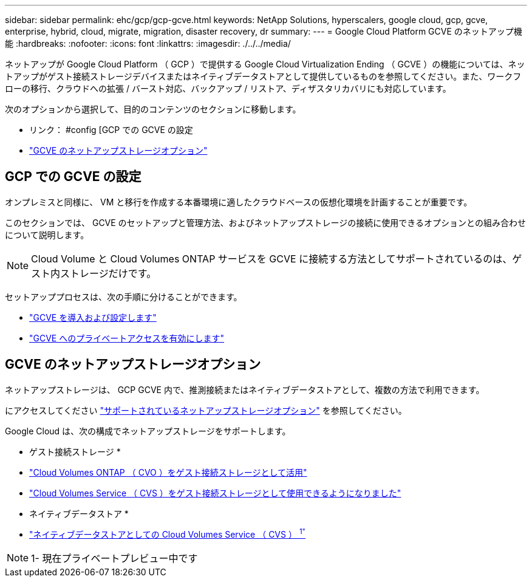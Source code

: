 ---
sidebar: sidebar 
permalink: ehc/gcp/gcp-gcve.html 
keywords: NetApp Solutions, hyperscalers, google cloud, gcp, gcve, enterprise, hybrid, cloud, migrate, migration, disaster recovery, dr 
summary:  
---
= Google Cloud Platform GCVE のネットアップ機能
:hardbreaks:
:nofooter: 
:icons: font
:linkattrs: 
:imagesdir: ./../../media/


[role="lead"]
ネットアップが Google Cloud Platform （ GCP ）で提供する Google Cloud Virtualization Ending （ GCVE ）の機能については、ネットアップがゲスト接続ストレージデバイスまたはネイティブデータストアとして提供しているものを参照してください。また、ワークフローの移行、クラウドへの拡張 / バースト対応、バックアップ / リストア、ディザスタリカバリにも対応しています。

次のオプションから選択して、目的のコンテンツのセクションに移動します。

* リンク： #config [GCP での GCVE の設定
* link:#datastore["GCVE のネットアップストレージオプション"]




== GCP での GCVE の設定

オンプレミスと同様に、 VM と移行を作成する本番環境に適したクラウドベースの仮想化環境を計画することが重要です。

このセクションでは、 GCVE のセットアップと管理方法、およびネットアップストレージの接続に使用できるオプションとの組み合わせについて説明します。


NOTE: Cloud Volume と Cloud Volumes ONTAP サービスを GCVE に接続する方法としてサポートされているのは、ゲスト内ストレージだけです。

セットアッププロセスは、次の手順に分けることができます。

* link:gcp-setup.html#deploy["GCVE を導入および設定します"]
* link:gcp-setup.html#enable-access["GCVE へのプライベートアクセスを有効にします"]




== GCVE のネットアップストレージオプション

ネットアップストレージは、 GCP GCVE 内で、推測接続またはネイティブデータストアとして、複数の方法で利用できます。

にアクセスしてください link:ehc-support-configs.html["サポートされているネットアップストレージオプション"] を参照してください。

Google Cloud は、次の構成でネットアップストレージをサポートします。

* ゲスト接続ストレージ *

* link:gcp-guest.html#cvo["Cloud Volumes ONTAP （ CVO ）をゲスト接続ストレージとして活用"]
* link:gcp-guest.html#cvs["Cloud Volumes Service （ CVS ）をゲスト接続ストレージとして使用できるようになりました"]


* ネイティブデータストア *

* link:https://www.netapp.com/google-cloud/google-cloud-vmware-engine-registration/["ネイティブデータストアとしての Cloud Volumes Service （ CVS ） ^1"^]



NOTE: 1- 現在プライベートプレビュー中です
